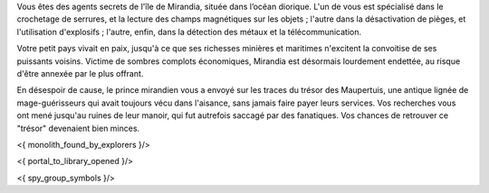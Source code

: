 


Vous êtes des agents secrets de l'île de Mirandia, située dans l’océan diorique.
L'un de vous est spécialisé dans le crochetage de serrures, et la lecture des champs magnétiques sur les objets ; l'autre dans la désactivation de pièges, et l'utilisation d'explosifs ; l'autre, enfin, dans la détection des métaux et la télécommunication.

Votre petit pays vivait en paix, jusqu'à ce que ses richesses minières et maritimes n'excitent la convoitise de ses puissants voisins. Victime de sombres complots économiques, Mirandia est désormais lourdement endettée, au risque d'être annexée par le plus offrant.

En désespoir de cause, le prince mirandien vous a envoyé sur les traces du trésor des Maupertuis, une antique lignée de mage-guérisseurs qui avait toujours vécu dans l'aisance, sans jamais faire payer leurs services. Vos recherches vous ont mené jusqu'au ruines de leur manoir, qui fut autrefois saccagé par des fanatiques. Vos chances de retrouver ce "trésor" devenaient bien minces.

<{ monolith_found_by_explorers }/>

<{ portal_to_library_opened }/>


<{ spy_group_symbols }/>
